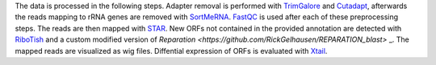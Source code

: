 The data is processed in the following steps.
Adapter removal is performed with `TrimGalore <https://www.bioinformatics.babraham.ac.uk/projects/trim_galore/>`_ and `Cutadapt <http://cutadapt.readthedocs.io>`_, afterwards the reads mapping to rRNA genes are
removed with `SortMeRNA <http://bioinfo.lifl.fr/RNA/sortmerna/>`_. `FastQC <https://www.bioinformatics.babraham.ac.uk/projects/fastqc/>`_ is used after each of these preprocessing steps. 
The reads are then mapped with `STAR <https://github.com/alexdobin/STAR>`_. New ORFs not contained in the provided annotation are detected with `RiboTish <https://github.com/zhpn1024/ribotish>`_
and a custom modified version of `Reparation <https://github.com/RickGelhausen/REPARATION_blast>` _.
The mapped reads are visualized as wig files. Diffential expression of ORFs is evaluated with `Xtail <https://github.com/xryanglab/xtail>`_.
